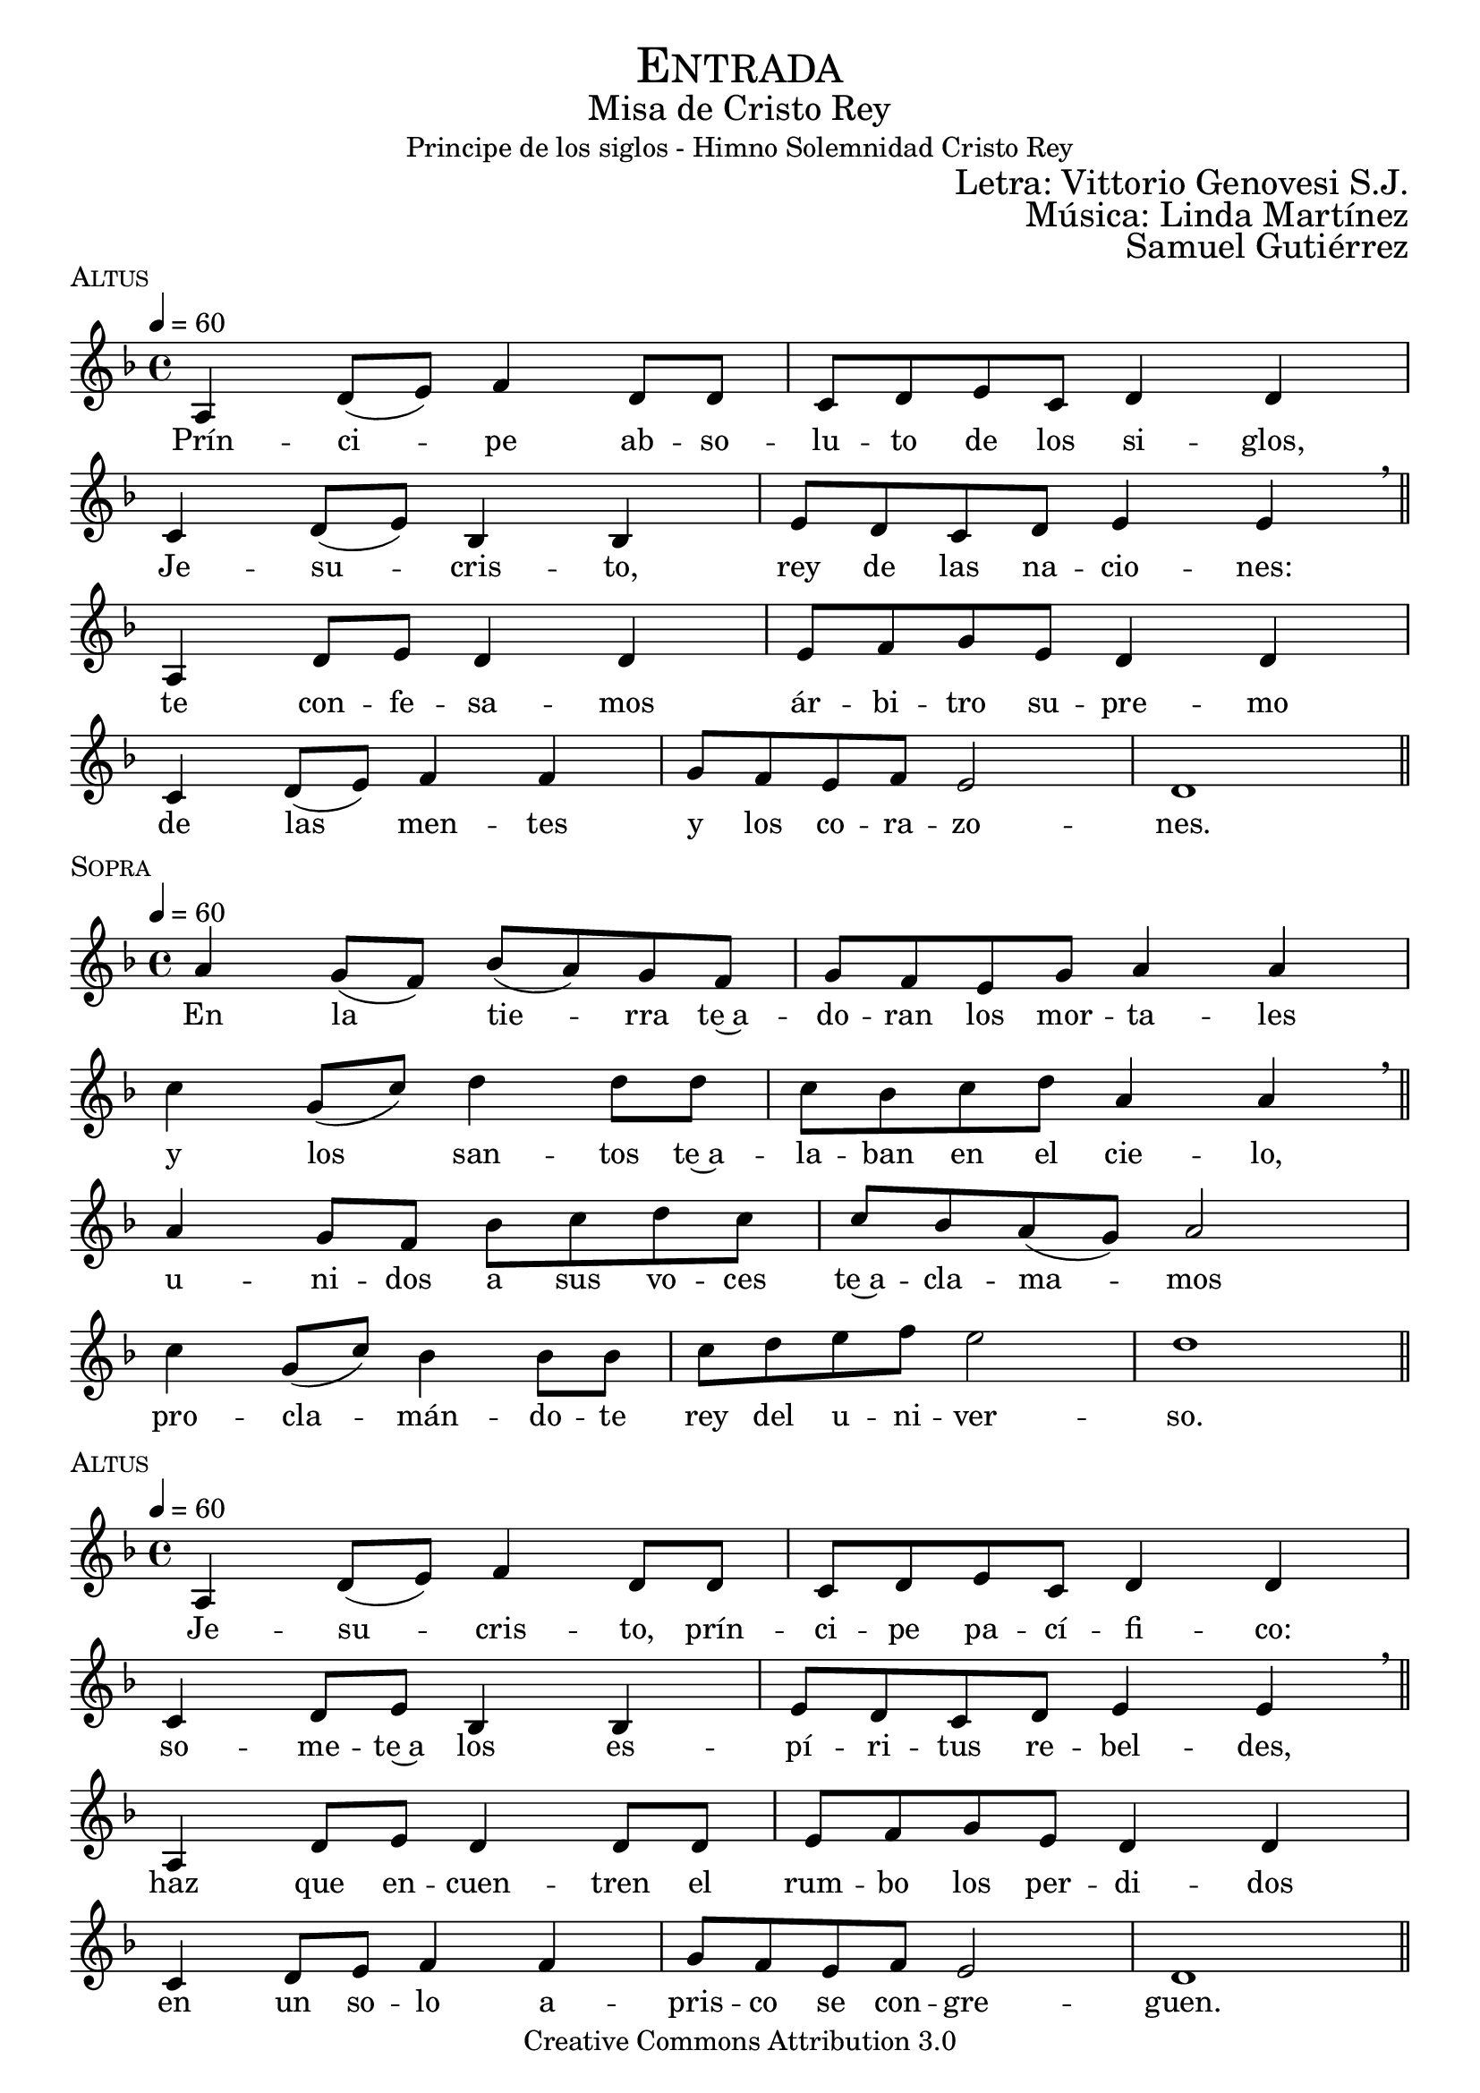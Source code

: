 % ****************************************************************
%	Pricipe de los siglos - Melodia inspirada en las composiciones de Mons Marco Frisina
%	by serach.sam@
% ****************************************************************
\language "espanol"
\version "2.19.82"

%#(set-global-staff-size 19)


% --- Cabecera
\markup { \fill-line { \center-column { \fontsize #5 \smallCaps "Entrada" \fontsize #2 "Misa de Cristo Rey" "Principe de los siglos - Himno Solemnidad Cristo Rey"} } }
\markup { \fill-line { " " \right-column { \fontsize #2 "Letra: Vittorio Genovesi S.J." } } }
\markup { \fill-line { " " \right-column { \fontsize #2 "Música: Linda Martínez" } } }
\markup { \fill-line { " " \right-column { \fontsize #2 "Samuel Gutiérrez" } } }
\header {
  copyright = "Creative Commons Attribution 3.0"
  tagline = \markup { \with-url #"http://lilypond.org/web/" { LilyPond ... \italic { music notation for everyone } } }
  breakbefore = ##t
}

% --- Musica
% --- acordes
harmony_stanza = \new ChordNames {
  \chordmode {
    \italianChords
    re2:m sib2 do2 re2:m
    do2 sib2 do2 la2:m
    re2:m sib2 do2 re2:m
    do2 sib2 do2 la2:m re1:m

    re2:m sib2 do2 re2:m
    do2 sib2 do2 la2:m
    re2:m sib2 do2 re2:m
    do2 sib2 do2 la2:m re1:m
  }
}

% --- Estrofa 1
\score {
  \new Staff <<
    \new Voice = "melody" \relative do' {
      \tempo 4 = 60
      \key re \minor
      \time 4/4

      la4 re8( mi) fa4 re8 re
      do8 re mi do re4 re \break
      do4 re8( mi) sib4 sib
      mi8 re  do re mi4 mi \breathe \bar "||" \break
      la,4 re8 mi re4 re4
      mi8 fa sol mi re4 re \break
      do4 re8( mi) fa4 fa
      sol8 fa mi fa mi2 re1 \bar "||"
    }
    \new Lyrics \lyricsto "melody" {
      Prín -- ci -- pe ab -- so -- lu -- to de los si -- glos,
      Je -- su -- cris -- to, rey de las na -- cio -- nes:
      te con -- fe -- sa -- mos ár -- bi -- tro su -- pre -- mo
      de las men -- tes y los co -- ra -- zo -- nes.
    }
  >>
  \midi {}
  \layout {
    \context {
      \Score
      \omit BarNumber
    }
  }
  \header {
    piece = \markup { \smallCaps "Altus" }
  }
}

% --- Estrofa 2
\score {
  \new Staff <<
    \new Voice = "melody" \relative do'' {
      \tempo 4 = 60
      \key re \minor
      \time 4/4

      la4 sol8( fa) sib( la) sol fa
      sol8 fa mi sol la4 la \break
      do4 sol8( do) re4 re8 re
      do8 sib do re la4 la \breathe \bar "||" \break
      la4 sol8 fa sib do re do
      do8 sib la( sol) la2 \break
      do4 sol8( do) sib4 sib8 sib
      do8 re mi fa mi2 re1 \bar "||"
    }
    \new Lyrics \lyricsto "melody" {
      En la tie -- rra te~a -- do -- ran los mor -- ta -- les
      y los san -- tos te~a -- la -- ban en el cie -- lo,
      u -- ni -- dos a sus vo -- ces te~a -- cla -- ma -- mos
      pro -- cla -- mán -- do -- te rey del u -- ni -- ver -- so.
    }
  >>
  \midi {}
  \layout {
    \context {
      \Score
      \omit BarNumber
    }
  }
  \header {
    piece = \markup { \smallCaps "Sopra" }
  }
}

% --- Estrofa 3
\score {
  \new Staff <<
    \new Voice = "melody" \relative do' {
      \tempo 4 = 60
      \key re \minor
      \time 4/4

      la4 re8( mi) fa4 re8 re
      do8 re mi do re4 re \break
      do4 re8 mi sib4 sib
      mi8 re  do re mi4 mi \breathe \bar "||" \break
      la,4 re8 mi re4 re8 re
      mi8 fa sol mi re4 re \break
      do4 re8 mi fa4 fa
      sol8 fa mi fa mi2 re1 \bar "||"
    }
    \new Lyrics \lyricsto "melody" {
      Je -- su -- cris -- to, prín -- ci -- pe pa -- cí -- fi -- co:
      so -- me -- te~a los es -- pí -- ri -- tus re -- bel -- des,
      haz que en -- cuen -- tren el rum -- bo los per -- di -- dos
      en un so -- lo a -- pris -- co se con -- gre -- guen.
    }
  >>
  \midi {}
  \layout {
    \context {
      \Score
      \omit BarNumber
    }
  }
  \header {
    piece = \markup { \smallCaps "Altus" }
  }
}

% --- Estrofa 4
\score {
  \new Staff <<
    \new Voice = "melody" \relative do'' {
      \tempo 4 = 60
      \key re \minor
      \time 4/4

      la4 sol8 fa sib la sol fa
      sol8( fa) mi( sol) la4 la \break
      do4 sol8 do re4 re8 re
      do8( sib) do re la4 la \breathe \bar "||" \break
      la4 sol8 fa sib do re do
      do8( sib) la sol la4 la \break
      do4 sol8( do) sib sib sib8 sib
      do8 re mi fa mi2 re1 \bar "||"
    }
    \new Lyrics \lyricsto "melody" {
      Por e -- so pen -- des de~u -- na cruz san -- grien -- ta,
      a -- bres en e -- lla tus di -- vi -- nos bra -- zos;
      por e -- so mues -- tras en tu pe -- cho he -- ri -- do
      tu ar -- dien -- te co -- ra -- zón a -- tra -- ve -- sa -- do.
    }
  >>
  \midi {}
  \layout {
    \context {
      \Score
      \omit BarNumber
    }
  }
  \header {
    piece = \markup { \smallCaps "Sopra" }
  }
}

% --- Estrofa 5
\score {
  \new Staff <<
    \new Voice = "melody" \relative do' {
      \tempo 4 = 60
      \key re \minor
      \time 4/4

      la4 re8 mi fa4 re4
      do8( re) mi do re4 re \break
      do4 re8 mi sib4 sib8 sib
      mi8 re  do re mi4 mi \breathe \bar "||" \break
      la,4 re8 mi re4 re
      mi8 fa sol mi re4 re \break
      do4 re8 mi fa4 fa
      sol8 fa mi fa mi2 re1 \bar "||"
    }
    \new Lyrics \lyricsto "melody" {
      Es -- tás o -- cul -- to en los al -- ta -- res
      tras las i -- má -- ge -- nes del pan y el vi -- no;
      por e -- so vier -- tes de tu pe -- cho~a -- bier -- to
      san -- gre de sal -- va -- ción pa -- ra tus hi -- jos.
    }
  >>
  \midi {}
  \layout {
    \context {
      \Score
      \omit BarNumber
    }
  }
  \header {
    piece = \markup { \smallCaps "Altus" }
  }
}

% --- Estrofa 6
\score {
  \new Staff <<
    \new Voice = "melody" \relative do'' {
      \tempo 4 = 60
      \key re \minor
      \time 4/4

      la4 sol8( fa) sib( la) sol fa
      sol8 fa mi sol la4 la \break
      do4 sol8( do) re4 re8 re
      do8 sib do re la4 la \breathe \bar "||" \break
      la4 sol8 fa sib do re do
      do8( sib) la( sol) la4 la \break
      do4 sol8( do) sib4 sib8 sib
      do8 re mi fa mi2 re1 \bar "||"
    }
    \new Lyrics \lyricsto "melody" {
      Con ho -- no -- res pú -- bli -- cos te en -- sal -- cen
      los que tie -- nen po -- der so -- bre la tie -- rra;
      El ma -- es -- tro~y el juez te rin -- dan  cul -- to,
      el ar -- te y la ley no te des -- mien -- tan.
    }
  >>
  \midi {}
  \layout {
    \context {
      \Score
      \omit BarNumber
    }
  }
  \header {
    piece = \markup { \smallCaps "Sopra" }
  }
}

% --- Estrofa 7
\score {
  \new Staff <<
    \new Voice = "melody" \relative do' {
      \tempo 4 = 60
      \key re \minor
      \time 4/4

      la4 re8( mi) fa4 re4
      do8 re mi do re4 re \break
      do4 re8 mi sib4 sib
      mi8 re  do re mi4 mi \breathe \bar "||" \break
      la,4 re8 mi re4 re
      mi8 fa sol mi re4 re \break
      do4 re8 mi fa4 fa
      sol8( fa) mi fa mi2 re1 \bar "||"
    }
    \new Lyrics \lyricsto "melody" {
      Las in -- sig -- nias de los re -- yes to -- dos
      te se -- an pa -- ra siem -- pre de -- di -- ca -- das,
      y es -- tén so -- me -- ti -- dos a tu ce -- tro
      los ciu -- da -- da -- nos de las na -- cio -- nes.
    }
  >>
  \midi {}
  \layout {
    \context {
      \Score
      \omit BarNumber
    }
  }
  \header {
    piece = \markup { \smallCaps "Altus" }
  }
}

% --- Estrofa 8
\score {
  \new Staff <<
    \new Voice = "melody" \relative do'' {
      \tempo 4 = 60
      \key re \minor
      \time 4/4

      la4 sol8( fa) sib( la) sol fa
      sol8 fa mi sol la4 la \break
      do4 sol8 do re4 re
      do8 sib do re la4 la \breathe \bar "||" \break
      la4 sol8 fa sib do re do
      do8( sib) la( sol) la4 la \break
      do4 sol8 do sib4 sib
      do8 re mi fa mi2 re1 \bar "||"
    }
    \new Lyrics \lyricsto "melody" {
      Go -- bier -- nas con a -- mor el u -- ni -- ver -- so,
      glo -- ri -- fi -- ca -- do se -- as, Je -- su -- cris -- to,
      y que con -- ti -- go~y con tu~e -- ter -- no Pa -- dre
      re -- ci -- ba glo -- ria~el San -- to Es -- pí -- ri -- tu.
    }
  >>
  \midi {}
  \layout {
    \context {
      \Score
      \omit BarNumber
    }
  }
  \header {
    piece = \markup { \smallCaps "Sopra" }
  }
}

% --- Estrofa 9
\score {
  \new Staff <<
    \new Voice = "melody" \relative do'' {
      \tempo 4 = 60
      \key re \minor
      \time 4/4

      <do, sol'>1
      <re la'>1 \bar "|." \break
      s32
    }
    \new Lyrics \lyricsto "melody" {
      A -- mén.
    }
  >>
  \midi {}
  \layout {
    \context {
      \Staff
      \RemoveEmptyStaves
    }
    \context {
      \Score
      \omit BarNumber
    }
  }
  \header {
    piece = \markup { \smallCaps "Tutti" }
  }
}


% --- Papel
\paper{
  #(set-default-paper-size "letter")
  indent = 0
  page-breaking = #ly:page-turn-breaking
}
